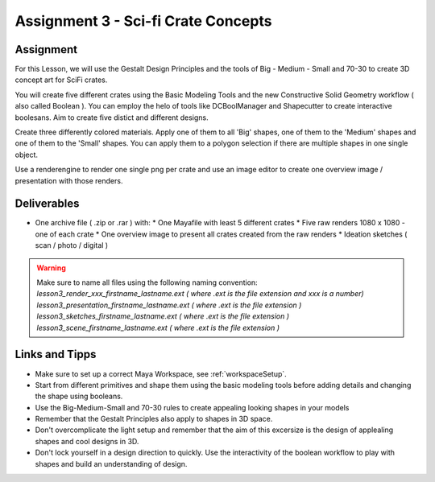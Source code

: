 ####################################
Assignment 3 - Sci-fi Crate Concepts
####################################

.. image:: ./images/crateComp.png

**********
Assignment
**********

For this Lesson, we will use the Gestalt Design Principles and the tools of Big - Medium - Small and 70-30 to create 3D concept art for SciFi crates.

You will create five different crates using the Basic Modeling Tools and the new Constructive Solid Geometry workflow ( also called Boolean ). You can  employ the helo of tools like DCBoolManager and Shapecutter to create interactive boolesans. Aim to create five distict and different designs.

Create three differently colored materials. Apply one of them to all 'Big' shapes, one of them to the 'Medium' shapes and one of them to the 'Small' shapes. You can apply them to a polygon selection if there are multiple shapes in one single object.

Use a renderengine to render one single png per crate and use an image editor to create one overview image / presentation with those renders.

************
Deliverables
************

* One archive file ( .zip or .rar ) with:
  * One Mayafile with least 5 different crates
  * Five raw renders 1080 x 1080 - one of each crate
  * One overview image to present all crates created from the raw renders
  * Ideation sketches ( scan / photo / digital )

.. warning::
    | Make sure to name all files using the following naming convention:
    | *lesson3_render_xxx_firstname_lastname.ext ( where .ext is the file extension and xxx is a number)*
    | *lesson3_presentation_firstname_lastname.ext ( where .ext is the file extension )*
    | *lesson3_sketches_firstname_lastname.ext ( where .ext is the file extension )*
    | *lesson3_scene_firstname_lastname.ext ( where .ext is the file extension )*

***************
Links and Tipps
***************

* Make sure to set up a correct Maya Workspace, see :ref:`workspaceSetup`.
* Start from different primitives and shape them using the basic modeling tools before adding details and changing the shape using booleans.
* Use the Big-Medium-Small and 70-30 rules to create appealing looking shapes in your models
* Remember that the Gestalt Principles also apply to shapes in 3D space.
* Don't overcomplicate the light setup and remember that the aim of this excersize is the design of applealing shapes and cool designs in 3D.
* Don't lock yourself in a design direction to quickly. Use the interactivity of the boolean workflow to play with shapes and build an understanding of design.
